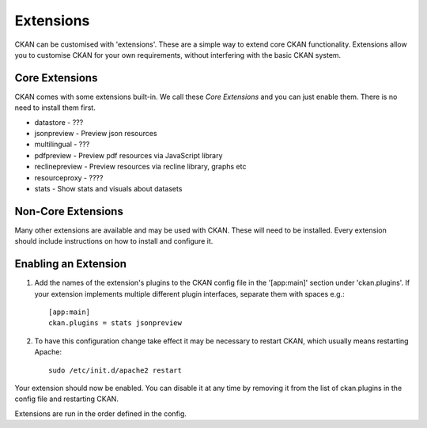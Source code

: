 ==========
Extensions
==========

CKAN can be customised with 'extensions'. These are a simple way to extend
core CKAN functionality.  Extensions allow you to customise CKAN for your
own requirements, without interfering with the basic CKAN system.

Core Extensions
---------------

CKAN comes with some extensions built-in.  We call these `Core Extensions`
and you can just enable them.  There is no need to install them first.

* datastore - ???
* jsonpreview - Preview json resources
* multilingual - ???
* pdfpreview - Preview pdf resources via JavaScript library
* reclinepreview - Preview resources via recline library, graphs etc
* resourceproxy - ????
* stats - Show stats and visuals about datasets

Non-Core Extensions
-------------------

Many other extensions are available and may be used with CKAN.  These will
need to be installed.  Every extension should include instructions on how to
install and configure it.

Enabling an Extension
---------------------

1. Add the names of the extension's plugins to the CKAN config file in the
   '[app:main]' section under 'ckan.plugins'. If your extension implements
   multiple different plugin interfaces, separate them with spaces e.g.::

       [app:main]
       ckan.plugins = stats jsonpreview

2. To have this configuration change take effect it may be necessary to
   restart CKAN, which usually means restarting Apache::

       sudo /etc/init.d/apache2 restart

Your extension should now be enabled. You can disable it at any time by
removing it from the list of ckan.plugins in the config file and restarting
CKAN.

Extensions are run in the order defined in the config.
